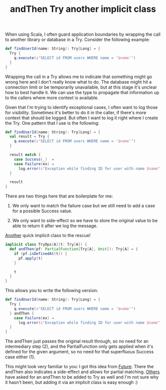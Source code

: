 #+OPTIONS: html-link-use-abs-url:nil html-postamble:t html-preamble:t
#+OPTIONS: html-scripts:nil html-style:nil html5-fancy:nil
#+OPTIONS: toc:0 num:nil ^:{}
#+HTML_CONTAINER: div
#+HTML_DOCTYPE: xhtml-strict
#+TITLE: andThen Try another implicit class

When using Scala, I often guard application boundaries by wrapping the call to
another library or database in a Try. Consider the following example:

#+begin_src scala
  def findUserId(name: String): Try[Long] = {
    Try {
      q.execute(s"SELECT id FROM users WHERE name = '$name'")
    }
  }
#+end_src

Wrapping the call in a Try allows me to indicate that something might go wrong
here and I don't really know what to do. The database might hit a connection
limit or be temporarily unavailable, but at this stage it's unclear how to best
handle it. We can use the type to propagate that information up to the callers
where more context is available.

Given that I'm trying to identify exceptional cases, I often want to log those
for visibility. Sometimes it's better to do it in the caller, if there's more
context that should be logged. But often I want to log it right where I create
the Try. One pattern that I use is the following:

#+begin_src scala
  def findUserId(name: String): Try[Long] = {
    val result = Try {
      q.execute(s"SELECT id FROM users WHERE name = '$name'")
    }

    result match {
      case Success(_)  ⇒
      case Failure(ex) ⇒
        log.error(s"Exception while finding ID for user with name $name", ex)
    }

    result
  }
#+end_src

There are two things here that are boilerplate for me:

1. We only want to match the failure case but we still need to add a case for a
   possible Success value.

2. We only want to side-effect so we have to store the original value to be able
   to return it after we log the message.

#+HTML: <span><a href="/2014/pipes.html">Another</a> quick implicit class to the rescue!</span>

#+begin_src scala
  implicit class TryOps[A](t: Try[A]) {
    def andThen(pf: PartialFunction[Try[A], Unit]): Try[A] = {
      if (pf.isDefinedAt(t)) {
        pf.apply(t)
      }

      t
    }
  }
#+end_src

This allows you to write the following version:

#+begin_src scala
  def findUserId(name: String): Try[Long] = {
    Try {
      q.execute(s"SELECT id FROM users WHERE name = '$name'")
    } andThen {
      case Failure(ex) ⇒
        log.error(s"Exception while finding ID for user with name $name", ex)
    }
  }
#+end_src

The andThen just passes the original result through, so no need for an
intermediary step (2), and the PartialFunction only gets applied when it's
defined for the given argument, so no need for that superfluous Success case
either (1).

This might look very familiar to you: I got this idea from
[[https://github.com/scala/scala/blob/70f0b1ded880ec9b3a9478d02f1898fcfeee230c/src/library/scala/concurrent/Future.scala#L431][Future]]. There
the andThen also indicates a side-effect and allows for partial
matching. [[https://groups.google.com/d/msg/scala-user/Yysmkc2iJVs/-7ApHGkjSrYJ][Others]]
have asked for an andThen to be added to Try as well and I'm not sure why it
hasn't been, but adding it via an implicit class is easy enough :)

